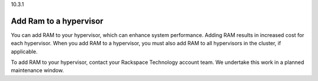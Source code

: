 .. _add-ram-to-a-hypervisor:

10.3.1

=======================
Add Ram to a hypervisor
=======================

You can add RAM to your hypervisor, which can enhance system performance. 
Adding RAM results in increased cost for each hypervisor. When you add 
RAM to a hypervisor, you must also add RAM to all hypervisors in 
the cluster, if applicable.

To add RAM to your hypervisor, contact your Rackspace Technology 
account team. We undertake this work in a planned maintenance window.

